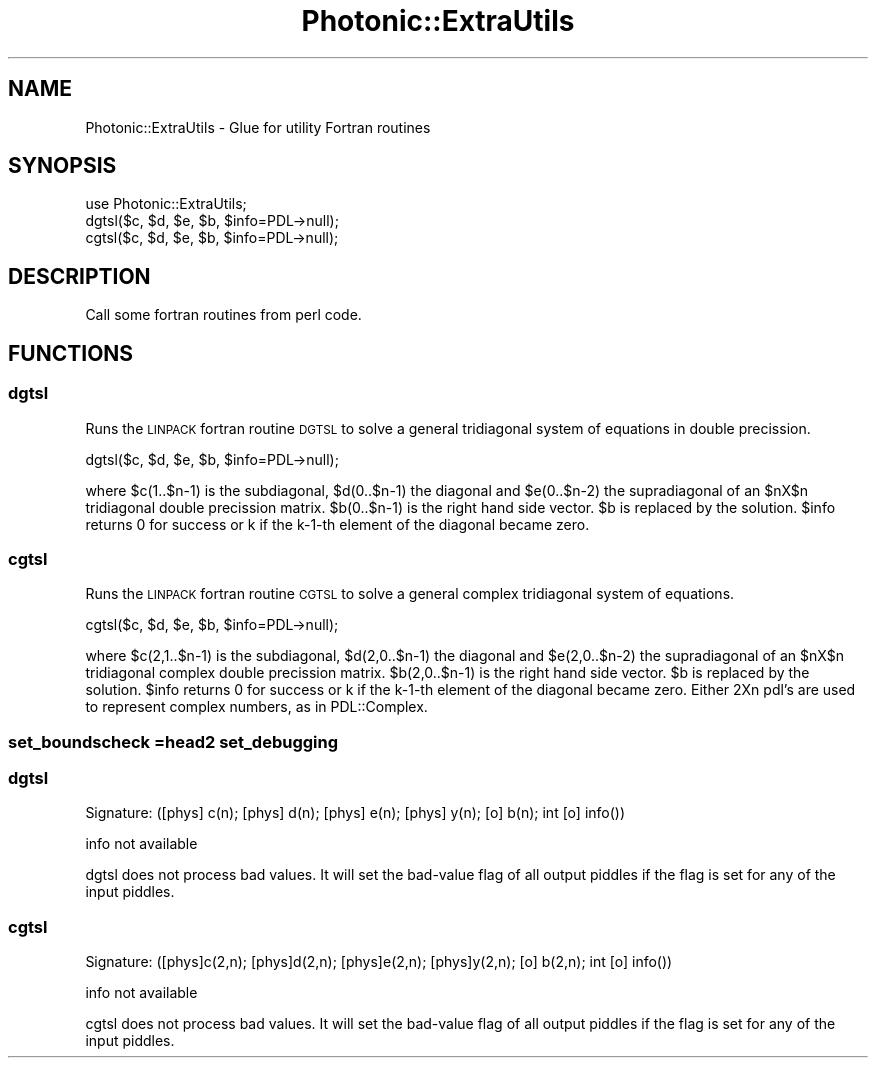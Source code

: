 .\" Automatically generated by Pod::Man 4.10 (Pod::Simple 3.35)
.\"
.\" Standard preamble:
.\" ========================================================================
.de Sp \" Vertical space (when we can't use .PP)
.if t .sp .5v
.if n .sp
..
.de Vb \" Begin verbatim text
.ft CW
.nf
.ne \\$1
..
.de Ve \" End verbatim text
.ft R
.fi
..
.\" Set up some character translations and predefined strings.  \*(-- will
.\" give an unbreakable dash, \*(PI will give pi, \*(L" will give a left
.\" double quote, and \*(R" will give a right double quote.  \*(C+ will
.\" give a nicer C++.  Capital omega is used to do unbreakable dashes and
.\" therefore won't be available.  \*(C` and \*(C' expand to `' in nroff,
.\" nothing in troff, for use with C<>.
.tr \(*W-
.ds C+ C\v'-.1v'\h'-1p'\s-2+\h'-1p'+\s0\v'.1v'\h'-1p'
.ie n \{\
.    ds -- \(*W-
.    ds PI pi
.    if (\n(.H=4u)&(1m=24u) .ds -- \(*W\h'-12u'\(*W\h'-12u'-\" diablo 10 pitch
.    if (\n(.H=4u)&(1m=20u) .ds -- \(*W\h'-12u'\(*W\h'-8u'-\"  diablo 12 pitch
.    ds L" ""
.    ds R" ""
.    ds C` ""
.    ds C' ""
'br\}
.el\{\
.    ds -- \|\(em\|
.    ds PI \(*p
.    ds L" ``
.    ds R" ''
.    ds C`
.    ds C'
'br\}
.\"
.\" Escape single quotes in literal strings from groff's Unicode transform.
.ie \n(.g .ds Aq \(aq
.el       .ds Aq '
.\"
.\" If the F register is >0, we'll generate index entries on stderr for
.\" titles (.TH), headers (.SH), subsections (.SS), items (.Ip), and index
.\" entries marked with X<> in POD.  Of course, you'll have to process the
.\" output yourself in some meaningful fashion.
.\"
.\" Avoid warning from groff about undefined register 'F'.
.de IX
..
.nr rF 0
.if \n(.g .if rF .nr rF 1
.if (\n(rF:(\n(.g==0)) \{\
.    if \nF \{\
.        de IX
.        tm Index:\\$1\t\\n%\t"\\$2"
..
.        if !\nF==2 \{\
.            nr % 0
.            nr F 2
.        \}
.    \}
.\}
.rr rF
.\"
.\" Accent mark definitions (@(#)ms.acc 1.5 88/02/08 SMI; from UCB 4.2).
.\" Fear.  Run.  Save yourself.  No user-serviceable parts.
.    \" fudge factors for nroff and troff
.if n \{\
.    ds #H 0
.    ds #V .8m
.    ds #F .3m
.    ds #[ \f1
.    ds #] \fP
.\}
.if t \{\
.    ds #H ((1u-(\\\\n(.fu%2u))*.13m)
.    ds #V .6m
.    ds #F 0
.    ds #[ \&
.    ds #] \&
.\}
.    \" simple accents for nroff and troff
.if n \{\
.    ds ' \&
.    ds ` \&
.    ds ^ \&
.    ds , \&
.    ds ~ ~
.    ds /
.\}
.if t \{\
.    ds ' \\k:\h'-(\\n(.wu*8/10-\*(#H)'\'\h"|\\n:u"
.    ds ` \\k:\h'-(\\n(.wu*8/10-\*(#H)'\`\h'|\\n:u'
.    ds ^ \\k:\h'-(\\n(.wu*10/11-\*(#H)'^\h'|\\n:u'
.    ds , \\k:\h'-(\\n(.wu*8/10)',\h'|\\n:u'
.    ds ~ \\k:\h'-(\\n(.wu-\*(#H-.1m)'~\h'|\\n:u'
.    ds / \\k:\h'-(\\n(.wu*8/10-\*(#H)'\z\(sl\h'|\\n:u'
.\}
.    \" troff and (daisy-wheel) nroff accents
.ds : \\k:\h'-(\\n(.wu*8/10-\*(#H+.1m+\*(#F)'\v'-\*(#V'\z.\h'.2m+\*(#F'.\h'|\\n:u'\v'\*(#V'
.ds 8 \h'\*(#H'\(*b\h'-\*(#H'
.ds o \\k:\h'-(\\n(.wu+\w'\(de'u-\*(#H)/2u'\v'-.3n'\*(#[\z\(de\v'.3n'\h'|\\n:u'\*(#]
.ds d- \h'\*(#H'\(pd\h'-\w'~'u'\v'-.25m'\f2\(hy\fP\v'.25m'\h'-\*(#H'
.ds D- D\\k:\h'-\w'D'u'\v'-.11m'\z\(hy\v'.11m'\h'|\\n:u'
.ds th \*(#[\v'.3m'\s+1I\s-1\v'-.3m'\h'-(\w'I'u*2/3)'\s-1o\s+1\*(#]
.ds Th \*(#[\s+2I\s-2\h'-\w'I'u*3/5'\v'-.3m'o\v'.3m'\*(#]
.ds ae a\h'-(\w'a'u*4/10)'e
.ds Ae A\h'-(\w'A'u*4/10)'E
.    \" corrections for vroff
.if v .ds ~ \\k:\h'-(\\n(.wu*9/10-\*(#H)'\s-2\u~\d\s+2\h'|\\n:u'
.if v .ds ^ \\k:\h'-(\\n(.wu*10/11-\*(#H)'\v'-.4m'^\v'.4m'\h'|\\n:u'
.    \" for low resolution devices (crt and lpr)
.if \n(.H>23 .if \n(.V>19 \
\{\
.    ds : e
.    ds 8 ss
.    ds o a
.    ds d- d\h'-1'\(ga
.    ds D- D\h'-1'\(hy
.    ds th \o'bp'
.    ds Th \o'LP'
.    ds ae ae
.    ds Ae AE
.\}
.rm #[ #] #H #V #F C
.\" ========================================================================
.\"
.IX Title "Photonic::ExtraUtils 3"
.TH Photonic::ExtraUtils 3 "2019-03-26" "perl v5.28.1" "User Contributed Perl Documentation"
.\" For nroff, turn off justification.  Always turn off hyphenation; it makes
.\" way too many mistakes in technical documents.
.if n .ad l
.nh
.SH "NAME"
Photonic::ExtraUtils \- Glue for utility Fortran routines
.SH "SYNOPSIS"
.IX Header "SYNOPSIS"
.Vb 1
\&       use Photonic::ExtraUtils;
\&
\&       dgtsl($c, $d, $e, $b, $info=PDL\->null);
\&       cgtsl($c, $d, $e, $b, $info=PDL\->null);
.Ve
.SH "DESCRIPTION"
.IX Header "DESCRIPTION"
Call some fortran routines from perl code.
.SH "FUNCTIONS"
.IX Header "FUNCTIONS"
.SS "dgtsl"
.IX Subsection "dgtsl"
Runs the \s-1LINPACK\s0 fortran routine \s-1DGTSL\s0 to solve a general tridiagonal
system of equations in double precission.
.PP
.Vb 1
\&       dgtsl($c, $d, $e, $b, $info=PDL\->null);
.Ve
.PP
where $c(1..$n\-1) is the subdiagonal, $d(0..$n\-1) the diagonal and
$e(0..$n\-2) the supradiagonal of an \f(CW$nX\fR$n tridiagonal double precission
matrix. $b(0..$n\-1) is the right hand side vector. \f(CW$b\fR is replaced by
the solution. \f(CW$info\fR returns 0 for success or k if the k\-1\-th element
of the diagonal became zero.
.SS "cgtsl"
.IX Subsection "cgtsl"
Runs the \s-1LINPACK\s0 fortran routine \s-1CGTSL\s0 to solve a general complex tridiagonal
system of equations.
.PP
.Vb 1
\&       cgtsl($c, $d, $e, $b, $info=PDL\->null);
.Ve
.PP
where $c(2,1..$n\-1) is the subdiagonal, $d(2,0..$n\-1) the diagonal and
$e(2,0..$n\-2) the supradiagonal of an \f(CW$nX\fR$n tridiagonal complex double precission
matrix. $b(2,0..$n\-1) is the right hand side vector. \f(CW$b\fR is replaced by
the solution. \f(CW$info\fR returns 0 for success or k if the k\-1\-th element
of the diagonal became zero. Either 2Xn pdl's are used to represent
complex numbers, as in PDL::Complex.
.SS "set_boundscheck =head2  set_debugging"
.IX Subsection "set_boundscheck =head2 set_debugging"
.SS "dgtsl"
.IX Subsection "dgtsl"
.Vb 1
\&  Signature: ([phys] c(n); [phys] d(n); [phys] e(n); [phys] y(n); [o] b(n); int [o] info())
.Ve
.PP
info not available
.PP
dgtsl does not process bad values.
It will set the bad-value flag of all output piddles if the flag is set for any of the input piddles.
.SS "cgtsl"
.IX Subsection "cgtsl"
.Vb 1
\&  Signature: ([phys]c(2,n); [phys]d(2,n); [phys]e(2,n); [phys]y(2,n); [o] b(2,n); int [o] info())
.Ve
.PP
info not available
.PP
cgtsl does not process bad values.
It will set the bad-value flag of all output piddles if the flag is set for any of the input piddles.
